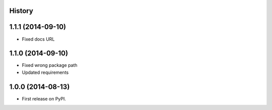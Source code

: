 .. :changelog:

History
-------

1.1.1 (2014-09-10)
------------------

* Fixed docs URL

1.1.0 (2014-09-10)
------------------

* Fixed wrong package path
* Updated requirements

1.0.0 (2014-08-13)
------------------

* First release on PyPI.
